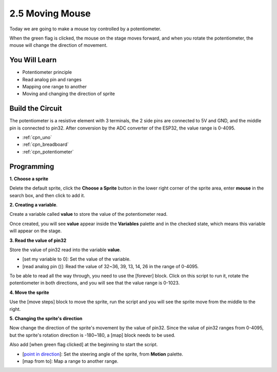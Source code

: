 .. _sh_moving_mouse:

2.5 Moving Mouse
===================

Today we are going to make a mouse toy controlled by a potentiometer.

When the green flag is clicked, the mouse on the stage moves forward, and when you rotate the potentiometer, the mouse will change the direction of movement.

.. image:: img/6_mouse.png

You Will Learn
---------------------

- Potentiometer principle
- Read analog pin and ranges
- Mapping one range to another
- Moving and changing the direction of sprite

Build the Circuit
-----------------------

The potentiometer is a resistive element with 3 terminals, the 2 side pins are connected to 5V and GND, and the middle pin is connected to pin32. After conversion by the ADC converter of the ESP32, the value range is 0-4095.

.. image:: img/circuit/potentiometer_circuit.png

* :ref:`cpn_uno`
* :ref:`cpn_breadboard`
* :ref:`cpn_potentiometer`


Programming
------------------

**1. Choose a sprite**

Delete the default sprite, click the **Choose a Sprite** button in the lower right corner of the sprite area, enter **mouse** in the search box, and then click to add it.

.. image:: img/6_sprite.png

**2. Creating a variable**.

Create a variable called **value** to store the value of the potentiometer read.

Once created, you will see **value** appear inside the **Variables** palette and in the checked state, which means this variable will appear on the stage.

.. image:: img/6_value.png

**3. Read the value of pin32**

Store the value of pin32 read into the variable **value**.

* [set my variable to 0]: Set the value of the variable.
* [read analog pin ()]: Read the value of 32~36, 39, 13, 14, 26 in the range of 0-4095.

.. image:: img/6_read_a0.png

To be able to read all the way through, you need to use the [forever] block. Click on this script to run it, rotate the potentiometer in both directions, and you will see that the value range is 0-1023.

.. image:: img/6_1023.png

**4. Move the sprite**

Use the [move steps] block to move the sprite, run the script and you will see the sprite move from the middle to the right.

.. image:: img/6_move.png

**5. Changing the sprite's direction**

Now change the direction of the sprite's movement by the value of pin32. Since the value of pin32 ranges from 0-4095, but the sprite's rotation direction is -180~180, a [map] block needs to be used.

Also add [when green flag clicked] at the beginning to start the script.

* [`point in direction <https://en.scratch-wiki.info/wiki/Point_in_Direction_()_(block)>`_]: Set the steering angle of the sprite, from **Motion** palette.
* [map from to]: Map a range to another range.

.. image:: img/6_direction.png





